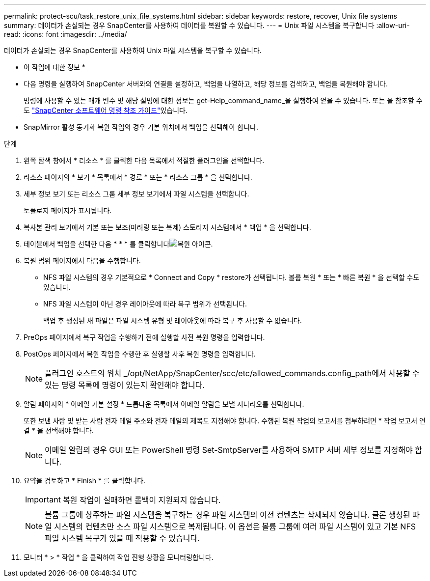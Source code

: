 ---
permalink: protect-scu/task_restore_unix_file_systems.html 
sidebar: sidebar 
keywords: restore, recover, Unix file systems 
summary: 데이터가 손실되는 경우 SnapCenter를 사용하여 데이터를 복원할 수 있습니다. 
---
= Unix 파일 시스템을 복구합니다
:allow-uri-read: 
:icons: font
:imagesdir: ../media/


[role="lead"]
데이터가 손실되는 경우 SnapCenter를 사용하여 Unix 파일 시스템을 복구할 수 있습니다.

* 이 작업에 대한 정보 *

* 다음 명령을 실행하여 SnapCenter 서버와의 연결을 설정하고, 백업을 나열하고, 해당 정보를 검색하고, 백업을 복원해야 합니다.
+
명령에 사용할 수 있는 매개 변수 및 해당 설명에 대한 정보는 get-Help_command_name_을 실행하여 얻을 수 있습니다. 또는 을 참조할 수도 https://library.netapp.com/ecm/ecm_download_file/ECMLP3323470["SnapCenter 소프트웨어 명령 참조 가이드"^]있습니다.

* SnapMirror 활성 동기화 복원 작업의 경우 기본 위치에서 백업을 선택해야 합니다.


.단계
. 왼쪽 탐색 창에서 * 리소스 * 를 클릭한 다음 목록에서 적절한 플러그인을 선택합니다.
. 리소스 페이지의 * 보기 * 목록에서 * 경로 * 또는 * 리소스 그룹 * 을 선택합니다.
. 세부 정보 보기 또는 리소스 그룹 세부 정보 보기에서 파일 시스템을 선택합니다.
+
토폴로지 페이지가 표시됩니다.

. 복사본 관리 보기에서 기본 또는 보조(미러링 또는 복제) 스토리지 시스템에서 * 백업 * 을 선택합니다.
. 테이블에서 백업을 선택한 다음 * * * 를 클릭합니다image:../media/restore_icon.gif["복원 아이콘"].
. 복원 범위 페이지에서 다음을 수행합니다.
+
** NFS 파일 시스템의 경우 기본적으로 * Connect and Copy * restore가 선택됩니다. 볼륨 복원 * 또는 * 빠른 복원 * 을 선택할 수도 있습니다.
** NFS 파일 시스템이 아닌 경우 레이아웃에 따라 복구 범위가 선택됩니다.
+
백업 후 생성된 새 파일은 파일 시스템 유형 및 레이아웃에 따라 복구 후 사용할 수 없습니다.



. PreOps 페이지에서 복구 작업을 수행하기 전에 실행할 사전 복원 명령을 입력합니다.
. PostOps 페이지에서 복원 작업을 수행한 후 실행할 사후 복원 명령을 입력합니다.
+

NOTE: 플러그인 호스트의 위치 _/opt/NetApp/SnapCenter/scc/etc/allowed_commands.config_path에서 사용할 수 있는 명령 목록에 명령이 있는지 확인해야 합니다.

. 알림 페이지의 * 이메일 기본 설정 * 드롭다운 목록에서 이메일 알림을 보낼 시나리오를 선택합니다.
+
또한 보낸 사람 및 받는 사람 전자 메일 주소와 전자 메일의 제목도 지정해야 합니다. 수행된 복원 작업의 보고서를 첨부하려면 * 작업 보고서 연결 * 을 선택해야 합니다.

+

NOTE: 이메일 알림의 경우 GUI 또는 PowerShell 명령 Set-SmtpServer를 사용하여 SMTP 서버 세부 정보를 지정해야 합니다.

. 요약을 검토하고 * Finish * 를 클릭합니다.
+

IMPORTANT: 복원 작업이 실패하면 롤백이 지원되지 않습니다.

+

NOTE: 볼륨 그룹에 상주하는 파일 시스템을 복구하는 경우 파일 시스템의 이전 컨텐츠는 삭제되지 않습니다. 클론 생성된 파일 시스템의 컨텐츠만 소스 파일 시스템으로 복제됩니다. 이 옵션은 볼륨 그룹에 여러 파일 시스템이 있고 기본 NFS 파일 시스템 복구가 있을 때 적용할 수 있습니다.

. 모니터 * > * 작업 * 을 클릭하여 작업 진행 상황을 모니터링합니다.

